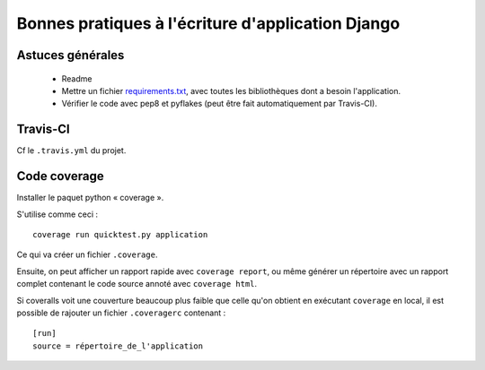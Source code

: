 ==================================================
Bonnes pratiques à l'écriture d'application Django
==================================================


Astuces générales
=================

 - Readme
 - Mettre un fichier `requirements.txt <http://www.pip-installer.org/en/latest/requirements.html>`_, avec toutes les bibliothèques dont a besoin l'application.
 - Vérifier le code avec pep8 et pyflakes (peut être fait automatiquement par Travis-CI).


Travis-CI
=========

Cf le ``.travis.yml`` du projet.


Code coverage
=============

Installer le paquet python « coverage ».

S'utilise comme ceci : ::

    coverage run quicktest.py application

Ce qui va créer un fichier ``.coverage``.

Ensuite, on peut afficher un rapport rapide avec ``coverage report``, ou même générer un répertoire
avec un rapport complet contenant le code source annoté avec ``coverage html``.

Si coveralls voit une couverture beaucoup plus faible que celle qu'on obtient en exécutant ``coverage`` en local,
il est possible de rajouter un fichier ``.coveragerc`` contenant : ::

    [run]
    source = répertoire_de_l'application


